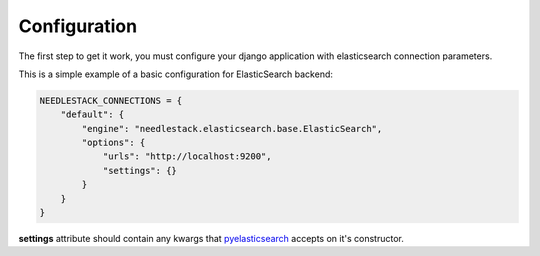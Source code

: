 =============
Configuration
=============

The first step to get it work, you must configure your django application with elasticsearch
connection parameters.

This is a simple example of a basic configuration for ElasticSearch backend:

.. code-block:: python

    NEEDLESTACK_CONNECTIONS = {
        "default": {
            "engine": "needlestack.elasticsearch.base.ElasticSearch",
            "options": {
                "urls": "http://localhost:9200",
                "settings": {}
            }
        }
    }


**settings** attribute should contain any kwargs that pyelasticsearch_ accepts on
it's constructor.

.. _pyelasticsearch: http://pyelasticsearch.readthedocs.org/en/latest/api/#pyelasticsearch.ElasticSearch

